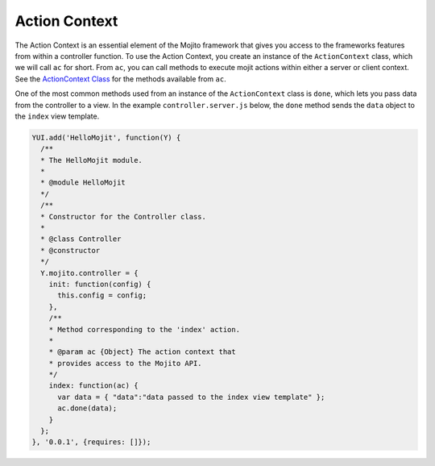 

==============
Action Context
==============

The Action Context is an essential element of the Mojito framework that gives you access to the frameworks features from within a controller function. To use the Action Context, 
you create an instance of the ``ActionContext`` class, which we will call ``ac`` for short. From ``ac``, you can call methods to execute mojit actions within either a server or 
client context. See the `ActionContext Class <../../api/classes/ActionContext.html>`_ for the methods available from ``ac``.

One of the most common methods used from an instance of the ``ActionContext`` class is ``done``, which lets you pass data from the controller to a view. In the example ``controller.server.js`` below, 
the ``done`` method sends the ``data`` object to the ``index`` view template.

.. code-block:: javascript

   YUI.add('HelloMojit', function(Y) {
     /**
     * The HelloMojit module.
     *
     * @module HelloMojit
     */
     /**
     * Constructor for the Controller class.
     *
     * @class Controller
     * @constructor
     */
     Y.mojito.controller = {
       init: function(config) {
         this.config = config;
       },
       /**
       * Method corresponding to the 'index' action.
       *
       * @param ac {Object} The action context that
       * provides access to the Mojito API.
       */
       index: function(ac) {
         var data = { "data":"data passed to the index view template" };
         ac.done(data);
       }
     };
   }, '0.0.1', {requires: []});


